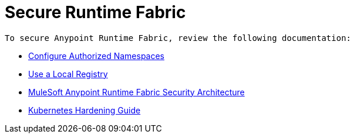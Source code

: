 = Secure Runtime Fabric
 
 To secure Anypoint Runtime Fabric, review the following documentation:

* xref:authorized-namespaces.adoc[Configure Authorized Namespaces]
* xref:configure-local-registry.adoc[Use a Local Registry]
* xref:security-architecture.adoc[MuleSoft Anypoint Runtime Fabric Security Architecture]
* xref:kubernetes-hardening-guide.adoc[Kubernetes Hardening Guide]
